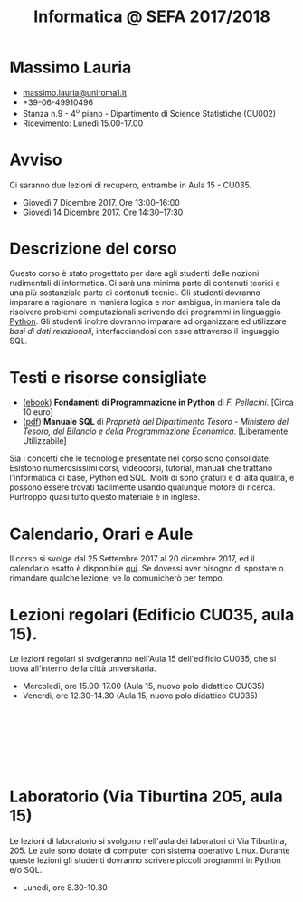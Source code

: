 #+TITLE: Informatica @ SEFA 2017/2018

#
# Force the  link to the  homepage to  be highlighted, to  work around
# a bug in the manu highlight code
#
#+begin_export html
<script type="text/javascript"> highlightHomeLink()</script>
#+end_export
 
#+begin_export html
<a href="http://massimolauria.net">
<img src="images/mlauria_pic.png" id="profile-pic" />
</a>
#+end_export

* Massimo Lauria 
  
#+begin_export html
<div>
<ul id="contacts-list">
    <li class="contacts">
    <img src="images/email.png" class="contact-pic" />
    <a href="mailto:massimo.lauria@uniroma1.it">massimo.lauria@uniroma1.it</a></li>
    <li class="contacts">
    <img src="images/phone.png" class="contact-pic" />
    +39-06-49910496 </li>
    <li class="contacts">
    <img src="images/office.png" class="contact-pic" />
    Stanza n.9 - 4<sup>o</sup> piano - Dipartimento di Science Statistiche (CU002)</li>
    <li class="contacts">
    <img src="images/talk.png" class="contact-pic" />
    Ricevimento: Lunedì  15.00-17.00</li>
</ul>
</div>
#+end_export

 

* Avviso

  Ci saranno due lezioni di recupero, entrambe in Aula 15 - CU035.

  - Giovedì 7 Dicembre 2017. Ore 13:00--16:00
  - Giovedì 14 Dicembre 2017. Ore 14:30--17:30

* Descrizione del corso

  Questo corso è stato progettato per dare agli studenti delle nozioni
  rudimentali di  informatica. Ci sarà  una minima parte  di contenuti
  teorici  e   una  più   sostanziale  parte  di   contenuti  tecnici.
  Gli studenti dovranno  imparare a ragionare in maniera  logica e non
  ambigua,  in  maniera  tale  da  risolvere  problemi  computazionali
  scrivendo dei  programmi in linguaggio [[https://www.python.org/][Python]].  Gli studenti inoltre
  dovranno  imparare  ad  organizzare  ed  utilizzare  /basi  di  dati
  relazionali/,    interfacciandosi    con    esse    attraverso    il
  linguaggio SQL.

* Testi e risorse consigliate
  
  - ([[http://pellacini.di.uniroma1.it/books/fondamentibook16/fondamentibook16.html][ebook]]) *Fondamenti   di  Programmazione   in  Python* di   /F.
    Pellacini/. [Circa 10 euro]
  - ([[file:docs/manuale_sql.pdf][pdf]]) *Manuale SQL* di /Proprietà del Dipartimento Tesoro -  Ministero del Tesoro, del  Bilancio e della Programmazione Economica/. [Liberamente Utilizzabile]

  Sia  i  concetti  che  le   tecnologie  presentate  nel  corso  sono
  consolidate.  Esistono  numerosissimi corsi,  videocorsi,  tutorial,
  manuali che trattano l'informatica di  base, Python ed SQL. Molti di
  sono gratuiti e di alta qualità, e possono essere trovati facilmente
  usando  qualunque motore  di ricerca.  Purtroppo quasi  tutto questo
  materiale  è  in inglese. 
  
* Calendario, Orari e Aule

  Il corso si svolge dal 25 Settembre  2017 al 20 dicembre 2017, ed il
  calendario  esatto è  disponibile [[https://calendar.google.com/calendar/embed?src=ul77ti1tiirukf44podk0l1ub0%2540group.calendar.google.com&ctz=Europe/Madrid][qui]].  Se dovessi  aver bisogno  di
  spostare o rimandare qualche lezione, ve lo comunicherò per tempo.



* Lezioni regolari (Edificio CU035, aula 15).

#+begin_export html
<a href="https://www.google.it/maps/place/41%C2%B054'03.9%22N+12%C2%B030'48.2%22E/@41.9010922,12.5127169,18z/data=!3m1!4b1!4m6!3m5!1s0x0:0x0!7e2!8m2!3d41.9010907!4d12.5133782">
<img src="images/map_CU035_Aula15.png" id="location-pic" />
</a>
#+end_export

  Le lezioni regolari si  svolgeranno nell'Aula 15 dell'edificio CU035,
  che si trova all'interno della città universitaria.

  - Mercoledì, ore 15.00-17.00 (Aula 15, nuovo polo didattico CU035)
  - Venerdì,   ore 12.30-14.30 (Aula 15, nuovo polo didattico CU035)

#+begin_export html
<div style="width:50px;height:100px">
    <br/>
</div>
#+end_export


* Laboratorio (Via Tiburtina 205, aula 15)

#+begin_export html
<a href="https://www.google.it/maps/place/Laboratori+di+Informatica+%E2%80%9CPaolo+Ercoli%E2%80%9D+-+Sapienza+Universit%C3%A0+di+Roma/@41.899657,12.5154458,17z/data=!4m13!1m7!3m6!1s0x132f619c98f5f547:0xfc8c7c61ff5bcdf1!2sVia+Tiburtina,+205,+00185+Roma+RM!3b1!8m2!3d41.8997786!4d12.5169319!3m4!1s0x132f619c98f5f547:0x208992da9a66bf3!8m2!3d41.8998233!4d12.5167901">
<img src="images/map_RM025_Aula15.png" id="location-pic" />
</a>
#+end_export

  Le lezioni  di laboratorio si  svolgono nell'aula dei  laboratori di
  Via  Tiburtina, 205.  Le aule  sono dotate  di computer  con sistema
  operativo  Linux.  Durante  queste  lezioni  gli  studenti  dovranno
  scrivere piccoli programmi in Python e/o SQL.

  - Lunedì, ore 8.30-10.30
  
#+begin_export html
<div style="width:50px;height:50px">
    <br/>
</div>
#+end_export
